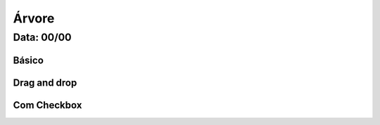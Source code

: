 ===========================
Árvore
===========================

---------------
Data: 00/00
---------------


Básico
-------------


Drag and drop
------------------


Com Checkbox
-----------------
